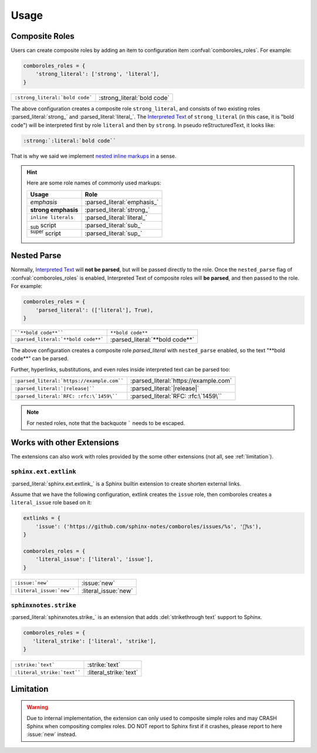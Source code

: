 =====
Usage
=====

.. _composite-roles:

Composite Roles
===============

Users can create composite roles by adding an item to configuration item
:confval:`comboroles_roles`. For example:

.. code:: python

   comboroles_roles = {
       'strong_literal': ['strong', 'literal'],
   }

=============================== ===========================
``:strong_literal:`bold code``` :strong_literal:`bold code`
=============================== ===========================

The above configuration creates a composite role ``strong_literal``,
and consists of two existing roles :parsed_literal:`strong_` and
:parsed_literal:`literal_`. The `Interpreted Text`_ of ``strong_literal``
(in this case, it is "bold code") will be interpreted first by role ``literal``
and then by ``strong``. In pseudo reStructuredText, it looks like:

.. code:: rst

   :strong:`:literal:`bold code``

That is why we said we implement `nested inline markups`_ in a sense.

.. hint::

   Here are some role names of commonly used markups:

   ======================= ===========================
   Usage                   Role
   ======================= ===========================
   *emphasis*              :parsed_literal:`emphasis_`
   **strong emphasis**     :parsed_literal:`strong_`
   ``inline literals``     :parsed_literal:`literal_`
   :sub:`sub` script       :parsed_literal:`sub_`
   :sup:`super` script     :parsed_literal:`sup_`
   ======================= ===========================

.. _Interpreted Text: https://docutils.sourceforge.io/docs/ref/rst/restructuredtext.html#interpreted-text
.. _nested inline markups: https://docutils.sourceforge.io/FAQ.html#is-nested-inline-markup-possible
.. _emphasis: https://docutils.sourceforge.io/docs/ref/rst/roles.html#emphasis
.. _strong: https://docutils.sourceforge.io/docs/ref/rst/roles.html#strong
.. _literal: https://docutils.sourceforge.io/docs/ref/rst/roles.html#literal
.. _sub: https://docutils.sourceforge.io/docs/ref/rst/roles.html#subscript
.. _sup: https://docutils.sourceforge.io/docs/ref/rst/roles.html#superscript

.. _nested-parse:

Nested Parse
============

Normally, `Interpreted Text`_ will **not be parsed**, but will be passed directly to
the role. Once the ``nested_parse`` flag of :confval:`comboroles_roles` is enabled,
Interpreted Text of composite roles will **be parsed**, and then passed to the
role. For example:

.. code:: python

   comboroles_roles = {
       'parsed_literal': (['literal'], True),
   }

=================================== =============================
````**bold code**````               ``**bold code**``
``:parsed_literal:`**bold code**``` :parsed_literal:`**bold code**`
=================================== =============================

The above configuration creates a composite role `parsed_literal` with
``nested_parse`` enabled, so the text "\*\*bold code\**" can be parsed.

Further, hyperlinks, substitutions, and even roles inside interpreted text can
be parsed too:

========================================== =====================================
``:parsed_literal:`https://example.com```` :parsed_literal:`https://example.com`
``:parsed_literal:`|release|````           :parsed_literal:`|release|`
``:parsed_literal:`RFC: :rfc:\`1459\````   :parsed_literal:`RFC: :rfc:\`1459\``
========================================== =====================================

.. note:: For nested roles, note that the backquote ````` needs to be escaped.

Works with other Extensions
===========================

The extensions can also work with roles provided by the some other extensions
(not all, see :ref:`limitation`).

``sphinx.ext.extlink``
----------------------

:parsed_literal:`sphinx.ext.extlink_` is a Sphinx builtin extension to create
shorten external links.

Assume that we have the following configuration, extlink creates the ``issue`` role,
then comboroles creates a ``literal_issue`` role based on it:

.. code:: python

   extlinks = {
       'issue': ('https://github.com/sphinx-notes/comboroles/issues/%s', '💬%s'),
   }

   comboroles_roles = {
       'literal_issue': ['literal', 'issue'],
   }

========================== ====================
``:issue:`new```           :issue:`new`
``:literal_issue:`new````  :literal_issue:`new`
========================== ====================

.. seealso:: https://github.com/sphinx-doc/sphinx/issues/11745

.. _sphinx.ext.extlinks: https://www.sphinx-doc.org/en/master/usage/extensions/extlinks.html

``sphinxnotes.strike``
----------------------

:parsed_literal:`sphinxnotes.strike_` is an extension that adds
:del:`strikethrough text` support to Sphinx.

.. code:: python

   comboroles_roles = {
      'literal_strike': ['literal', 'strike'],
   }

=========================== ======================
``:strike:`text```          :strike:`text`
``:literal_strike:`text```` :literal_strike:`text`
=========================== ======================

.. _sphinxnotes-strike: https://sphinx.silverrainz.me/strike/

.. _limitation:

Limitation
==========

.. warning::

   Due to internal implementation, the extension can only used to composite
   simple roles and may CRASH Sphinx when compositing complex roles.
   DO NOT report to Sphinx first if it crashes, please report to here :issue:`new`
   instead.
